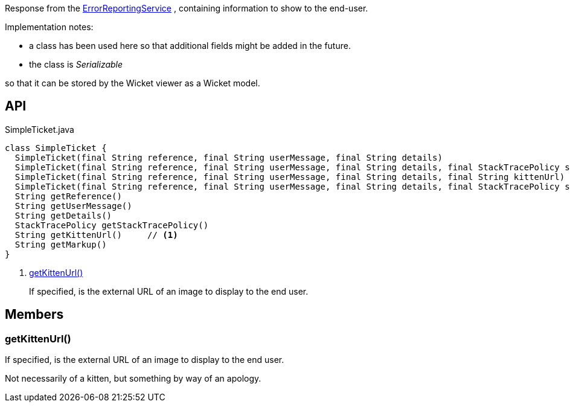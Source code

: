 :Notice: Licensed to the Apache Software Foundation (ASF) under one or more contributor license agreements. See the NOTICE file distributed with this work for additional information regarding copyright ownership. The ASF licenses this file to you under the Apache License, Version 2.0 (the "License"); you may not use this file except in compliance with the License. You may obtain a copy of the License at. http://www.apache.org/licenses/LICENSE-2.0 . Unless required by applicable law or agreed to in writing, software distributed under the License is distributed on an "AS IS" BASIS, WITHOUT WARRANTIES OR  CONDITIONS OF ANY KIND, either express or implied. See the License for the specific language governing permissions and limitations under the License.

Response from the xref:refguide:applib:index/services/error/ErrorReportingService.adoc[ErrorReportingService] , containing information to show to the end-user.

Implementation notes:

* a class has been used here so that additional fields might be added in the future.
* the class is _Serializable_

so that it can be stored by the Wicket viewer as a Wicket model.

== API

[source,java]
.SimpleTicket.java
----
class SimpleTicket {
  SimpleTicket(final String reference, final String userMessage, final String details)
  SimpleTicket(final String reference, final String userMessage, final String details, final StackTracePolicy stackTracePolicy)
  SimpleTicket(final String reference, final String userMessage, final String details, final String kittenUrl)
  SimpleTicket(final String reference, final String userMessage, final String details, final StackTracePolicy stackTracePolicy, final String kittenUrl)
  String getReference()
  String getUserMessage()
  String getDetails()
  StackTracePolicy getStackTracePolicy()
  String getKittenUrl()     // <.>
  String getMarkup()
}
----

<.> xref:#getKittenUrl__[getKittenUrl()]
+
--
If specified, is the external URL of an image to display to the end user.
--

== Members

[#getKittenUrl__]
=== getKittenUrl()

If specified, is the external URL of an image to display to the end user.

Not necessarily of a kitten, but something by way of an apology.

